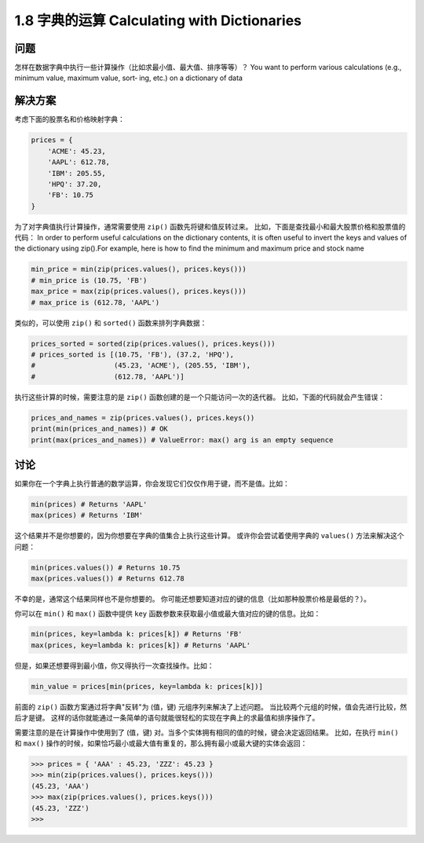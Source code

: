 ================================
1.8 字典的运算 Calculating with Dictionaries
================================

----------
问题
----------
怎样在数据字典中执行一些计算操作（比如求最小值、最大值、排序等等）？
You want to perform various calculations (e.g., minimum value, maximum value, sort‐
ing, etc.) on a dictionary of data

----------
解决方案
----------
考虑下面的股票名和价格映射字典：

.. code-block:: python

    prices = {
        'ACME': 45.23,
        'AAPL': 612.78,
        'IBM': 205.55,
        'HPQ': 37.20,
        'FB': 10.75
    }

为了对字典值执行计算操作，通常需要使用 ``zip()`` 函数先将键和值反转过来。
比如，下面是查找最小和最大股票价格和股票值的代码：
In order to perform useful calculations on the dictionary contents, it is often useful to
invert the keys and values of the dictionary using zip().For example, here is how to
find the minimum and maximum price and stock name

.. code-block:: python

    min_price = min(zip(prices.values(), prices.keys()))
    # min_price is (10.75, 'FB')
    max_price = max(zip(prices.values(), prices.keys()))
    # max_price is (612.78, 'AAPL')

类似的，可以使用 ``zip()`` 和 ``sorted()`` 函数来排列字典数据：

.. code-block:: python

    prices_sorted = sorted(zip(prices.values(), prices.keys()))
    # prices_sorted is [(10.75, 'FB'), (37.2, 'HPQ'),
    #                   (45.23, 'ACME'), (205.55, 'IBM'),
    #                   (612.78, 'AAPL')]

执行这些计算的时候，需要注意的是 ``zip()`` 函数创建的是一个只能访问一次的迭代器。
比如，下面的代码就会产生错误：

.. code-block:: python

    prices_and_names = zip(prices.values(), prices.keys())
    print(min(prices_and_names)) # OK
    print(max(prices_and_names)) # ValueError: max() arg is an empty sequence

----------
讨论
----------
如果你在一个字典上执行普通的数学运算，你会发现它们仅仅作用于键，而不是值。比如：

.. code-block:: python

    min(prices) # Returns 'AAPL'
    max(prices) # Returns 'IBM'

这个结果并不是你想要的，因为你想要在字典的值集合上执行这些计算。
或许你会尝试着使用字典的 ``values()`` 方法来解决这个问题：

.. code-block:: python

    min(prices.values()) # Returns 10.75
    max(prices.values()) # Returns 612.78

不幸的是，通常这个结果同样也不是你想要的。
你可能还想要知道对应的键的信息（比如那种股票价格是最低的？）。

你可以在 ``min()`` 和 ``max()`` 函数中提供 ``key`` 函数参数来获取最小值或最大值对应的键的信息。比如：

.. code-block:: python

    min(prices, key=lambda k: prices[k]) # Returns 'FB'
    max(prices, key=lambda k: prices[k]) # Returns 'AAPL'

但是，如果还想要得到最小值，你又得执行一次查找操作。比如：

.. code-block:: python

    min_value = prices[min(prices, key=lambda k: prices[k])]

前面的 ``zip()`` 函数方案通过将字典"反转"为 (值，键) 元组序列来解决了上述问题。
当比较两个元组的时候，值会先进行比较，然后才是键。
这样的话你就能通过一条简单的语句就能很轻松的实现在字典上的求最值和排序操作了。

需要注意的是在计算操作中使用到了 (值，键) 对。当多个实体拥有相同的值的时候，键会决定返回结果。
比如，在执行 ``min()`` 和 ``max()`` 操作的时候，如果恰巧最小或最大值有重复的，那么拥有最小或最大键的实体会返回：

.. code-block:: python

    >>> prices = { 'AAA' : 45.23, 'ZZZ': 45.23 }
    >>> min(zip(prices.values(), prices.keys()))
    (45.23, 'AAA')
    >>> max(zip(prices.values(), prices.keys()))
    (45.23, 'ZZZ')
    >>>
